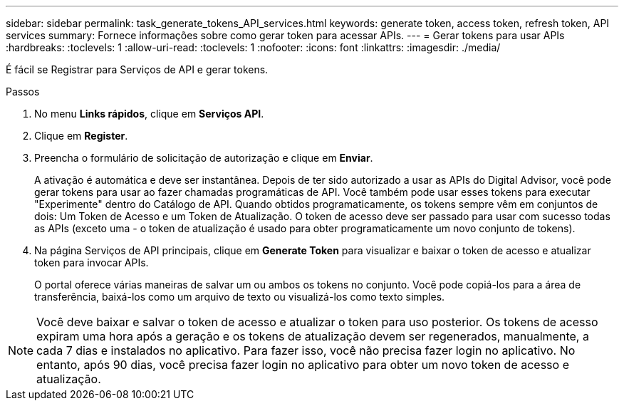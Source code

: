 ---
sidebar: sidebar 
permalink: task_generate_tokens_API_services.html 
keywords: generate token, access token, refresh token, API services 
summary: Fornece informações sobre como gerar token para acessar APIs. 
---
= Gerar tokens para usar APIs
:hardbreaks:
:toclevels: 1
:allow-uri-read: 
:toclevels: 1
:nofooter: 
:icons: font
:linkattrs: 
:imagesdir: ./media/


[role="lead"]
É fácil se Registrar para Serviços de API e gerar tokens.

.Passos
. No menu *Links rápidos*, clique em *Serviços API*.
. Clique em *Register*.
. Preencha o formulário de solicitação de autorização e clique em *Enviar*.
+
A ativação é automática e deve ser instantânea. Depois de ter sido autorizado a usar as APIs do Digital Advisor, você pode gerar tokens para usar ao fazer chamadas programáticas de API. Você também pode usar esses tokens para executar "Experimente" dentro do Catálogo de API. Quando obtidos programaticamente, os tokens sempre vêm em conjuntos de dois: Um Token de Acesso e um Token de Atualização. O token de acesso deve ser passado para usar com sucesso todas as APIs (exceto uma - o token de atualização é usado para obter programaticamente um novo conjunto de tokens).

. Na página Serviços de API principais, clique em *Generate Token* para visualizar e baixar o token de acesso e atualizar token para invocar APIs.
+
O portal oferece várias maneiras de salvar um ou ambos os tokens no conjunto. Você pode copiá-los para a área de transferência, baixá-los como um arquivo de texto ou visualizá-los como texto simples.




NOTE: Você deve baixar e salvar o token de acesso e atualizar o token para uso posterior. Os tokens de acesso expiram uma hora após a geração e os tokens de atualização devem ser regenerados, manualmente, a cada 7 dias e instalados no aplicativo. Para fazer isso, você não precisa fazer login no aplicativo. No entanto, após 90 dias, você precisa fazer login no aplicativo para obter um novo token de acesso e atualização.
